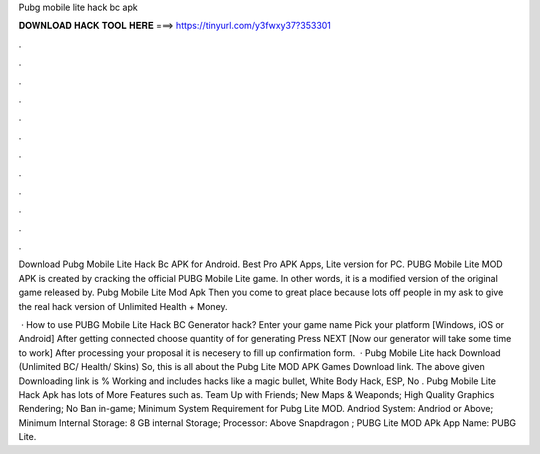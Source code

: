 Pubg mobile lite hack bc apk



𝐃𝐎𝐖𝐍𝐋𝐎𝐀𝐃 𝐇𝐀𝐂𝐊 𝐓𝐎𝐎𝐋 𝐇𝐄𝐑𝐄 ===> https://tinyurl.com/y3fwxy37?353301



.



.



.



.



.



.



.



.



.



.



.



.

Download Pubg Mobile Lite Hack Bc APK for Android. Best Pro APK Apps, Lite version for PC. PUBG Mobile Lite MOD APK is created by cracking the official PUBG Mobile Lite game. In other words, it is a modified version of the original game released by. Pubg Mobile Lite Mod Apk Then you come to great place because lots off people in my ask to give the real hack version of Unlimited Health + Money.

 · How to use PUBG Mobile Lite Hack BC Generator hack? Enter your game name Pick your platform [Windows, iOS or Android] After getting connected choose quantity of for generating Press NEXT [Now our generator will take some time to work] After processing your proposal it is necesery to fill up confirmation form.  · Pubg Mobile Lite hack Download (Unlimited BC/ Health/ Skins) So, this is all about the Pubg Lite MOD APK Games Download link. The above given Downloading link is % Working and includes hacks like a magic bullet, White Body Hack, ESP, No . Pubg Mobile Lite Hack Apk has lots of More Features such as. Team Up with Friends; New Maps & Weaponds; High Quality Graphics Rendering; No Ban in-game; Minimum System Requirement for Pubg Lite MOD. Andriod System: Andriod or Above; Minimum Internal Storage: 8 GB internal Storage; Processor: Above Snapdragon ; PUBG Lite MOD APk App Name: PUBG Lite.
